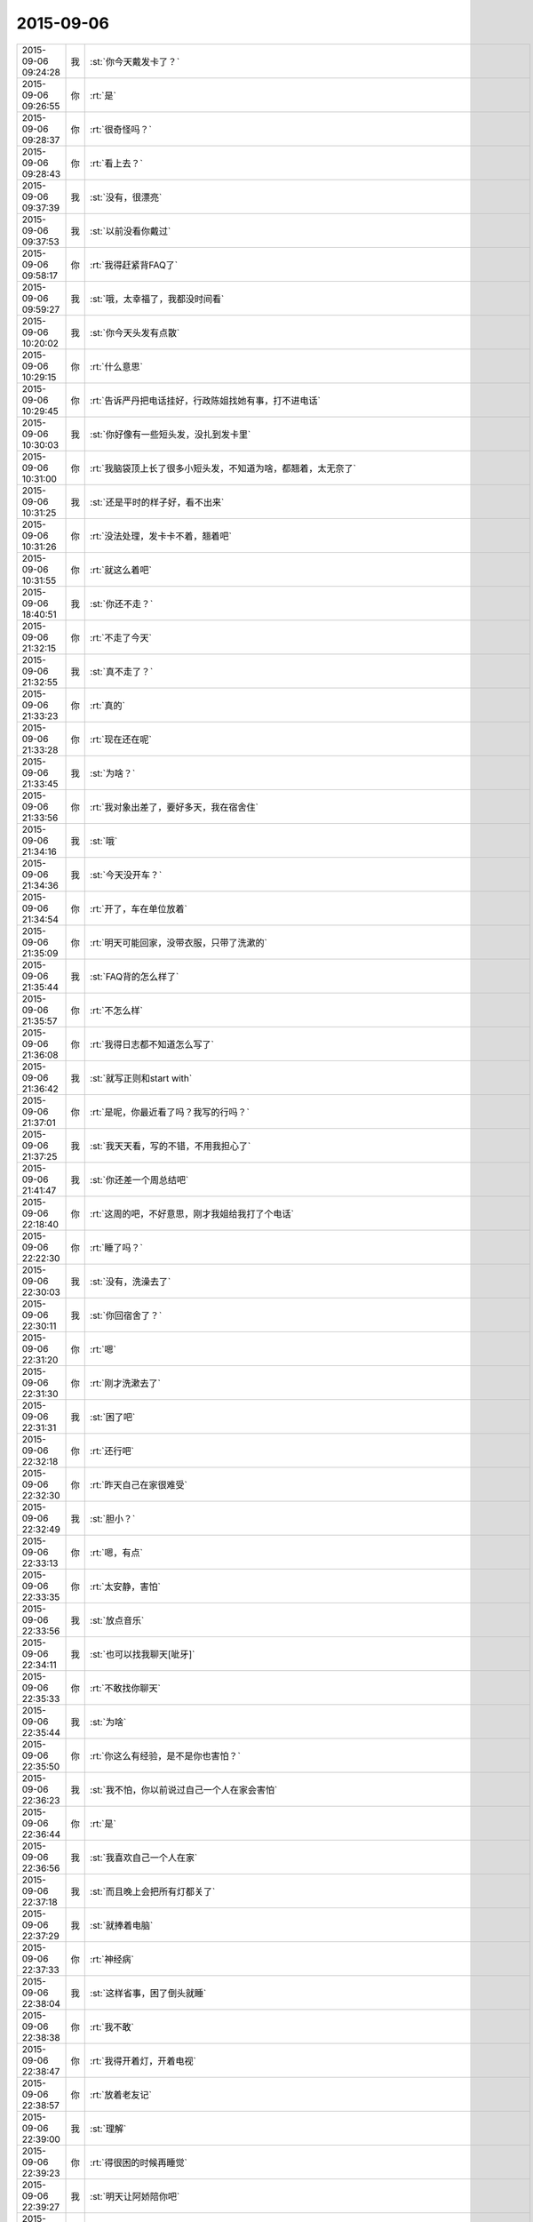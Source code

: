 2015-09-06
-------------

.. csv-table::
   :widths: 25, 1, 60

   2015-09-06 09:24:28,我,:st:`你今天戴发卡了？`
   2015-09-06 09:26:55,你,:rt:`是`
   2015-09-06 09:28:37,你,:rt:`很奇怪吗？`
   2015-09-06 09:28:43,你,:rt:`看上去？`
   2015-09-06 09:37:39,我,:st:`没有，很漂亮`
   2015-09-06 09:37:53,我,:st:`以前没看你戴过`
   2015-09-06 09:58:17,你,:rt:`我得赶紧背FAQ了`
   2015-09-06 09:59:27,我,:st:`哦，太幸福了，我都没时间看`
   2015-09-06 10:20:02,我,:st:`你今天头发有点散`
   2015-09-06 10:29:15,你,:rt:`什么意思`
   2015-09-06 10:29:45,你,:rt:`告诉严丹把电话挂好，行政陈姐找她有事，打不进电话`
   2015-09-06 10:30:03,我,:st:`你好像有一些短头发，没扎到发卡里`
   2015-09-06 10:31:00,你,:rt:`我脑袋顶上长了很多小短头发，不知道为啥，都翘着，太无奈了`
   2015-09-06 10:31:25,我,:st:`还是平时的样子好，看不出来`
   2015-09-06 10:31:26,你,:rt:`没法处理，发卡卡不着，翘着吧`
   2015-09-06 10:31:55,你,:rt:`就这么着吧`
   2015-09-06 18:40:51,我,:st:`你还不走？`
   2015-09-06 21:32:15,你,:rt:`不走了今天`
   2015-09-06 21:32:55,我,:st:`真不走了？`
   2015-09-06 21:33:23,你,:rt:`真的`
   2015-09-06 21:33:28,你,:rt:`现在还在呢`
   2015-09-06 21:33:45,我,:st:`为啥？`
   2015-09-06 21:33:56,你,:rt:`我对象出差了，要好多天，我在宿舍住`
   2015-09-06 21:34:16,我,:st:`哦`
   2015-09-06 21:34:36,我,:st:`今天没开车？`
   2015-09-06 21:34:54,你,:rt:`开了，车在单位放着`
   2015-09-06 21:35:09,你,:rt:`明天可能回家，没带衣服，只带了洗漱的`
   2015-09-06 21:35:44,我,:st:`FAQ背的怎么样了`
   2015-09-06 21:35:57,你,:rt:`不怎么样`
   2015-09-06 21:36:08,你,:rt:`我得日志都不知道怎么写了`
   2015-09-06 21:36:42,我,:st:`就写正则和start with`
   2015-09-06 21:37:01,你,:rt:`是呢，你最近看了吗？我写的行吗？`
   2015-09-06 21:37:25,我,:st:`我天天看，写的不错，不用我担心了`
   2015-09-06 21:41:47,我,:st:`你还差一个周总结吧`
   2015-09-06 22:18:40,你,:rt:`这周的吧，不好意思，刚才我姐给我打了个电话`
   2015-09-06 22:22:30,你,:rt:`睡了吗？`
   2015-09-06 22:30:03,我,:st:`没有，洗澡去了`
   2015-09-06 22:30:11,我,:st:`你回宿舍了？`
   2015-09-06 22:31:20,你,:rt:`嗯`
   2015-09-06 22:31:30,你,:rt:`刚才洗漱去了`
   2015-09-06 22:31:31,我,:st:`困了吧`
   2015-09-06 22:32:18,你,:rt:`还行吧`
   2015-09-06 22:32:30,你,:rt:`昨天自己在家很难受`
   2015-09-06 22:32:49,我,:st:`胆小？`
   2015-09-06 22:33:13,你,:rt:`嗯，有点`
   2015-09-06 22:33:35,你,:rt:`太安静，害怕`
   2015-09-06 22:33:56,我,:st:`放点音乐`
   2015-09-06 22:34:11,我,:st:`也可以找我聊天[呲牙]`
   2015-09-06 22:35:33,你,:rt:`不敢找你聊天`
   2015-09-06 22:35:44,我,:st:`为啥`
   2015-09-06 22:35:50,你,:rt:`你这么有经验，是不是你也害怕？`
   2015-09-06 22:36:23,我,:st:`我不怕，你以前说过自己一个人在家会害怕`
   2015-09-06 22:36:44,你,:rt:`是`
   2015-09-06 22:36:56,我,:st:`我喜欢自己一个人在家`
   2015-09-06 22:37:18,我,:st:`而且晚上会把所有灯都关了`
   2015-09-06 22:37:29,我,:st:`就捧着电脑`
   2015-09-06 22:37:33,你,:rt:`神经病`
   2015-09-06 22:38:04,我,:st:`这样省事，困了倒头就睡`
   2015-09-06 22:38:38,你,:rt:`我不敢`
   2015-09-06 22:38:47,你,:rt:`我得开着灯，开着电视`
   2015-09-06 22:38:57,你,:rt:`放着老友记`
   2015-09-06 22:39:00,我,:st:`理解`
   2015-09-06 22:39:23,你,:rt:`得很困的时候再睡觉`
   2015-09-06 22:39:27,我,:st:`明天让阿娇陪你吧`
   2015-09-06 22:39:29,你,:rt:`不然很害怕`
   2015-09-06 22:39:33,你,:rt:`他不愿意`
   2015-09-06 22:39:45,我,:st:`为啥`
   2015-09-06 22:40:34,你,:rt:`她最近很忙，而且他想打游戏`
   2015-09-06 22:41:10,我,:st:`你同学呢？`
   2015-09-06 22:41:23,我,:st:`是叫小宁吗`
   2015-09-06 22:41:27,你,:rt:`不想麻烦他了`
   2015-09-06 22:41:30,你,:rt:`是`
   2015-09-06 22:41:50,我,:st:`明天晚上我陪着你吧`
   2015-09-06 22:42:00,你,:rt:`不用`
   2015-09-06 22:42:08,我,:st:`陪到你困了睡觉`
   2015-09-06 22:42:17,我,:st:`反正我也没事`
   2015-09-06 22:42:18,你,:rt:`我现在不喜欢一个人的时候跟你聊天`
   2015-09-06 22:42:27,你,:rt:`因为我老说错话`
   2015-09-06 22:42:28,我,:st:`哦`
   2015-09-06 22:42:47,我,:st:`我没觉得你说错`
   2015-09-06 22:43:10,你,:rt:`哎，你不懂`
   2015-09-06 22:43:16,我,:st:`你说的是你真实的自己`
   2015-09-06 22:43:27,我,:st:`平时的不是`
   2015-09-06 22:43:42,我,:st:`我能分辨的出来`
   2015-09-06 22:44:05,你,:rt:`真不真实都没有用`
   2015-09-06 22:44:32,我,:st:`什么叫有用`
   2015-09-06 22:47:43,你,:rt:`不知道`
   2015-09-06 22:48:14,我,:st:`那你说的怎么理解`
   2015-09-06 22:48:28,你,:rt:`不知道`
   2015-09-06 22:48:31,你,:rt:`不知道`
   2015-09-06 22:48:41,你,:rt:`你每天开心吗？`
   2015-09-06 22:49:10,我,:st:`不敢保证每天都开心，大部分时间是`
   2015-09-06 22:50:00,你,:rt:`哦`
   2015-09-06 22:50:05,你,:rt:`那挺好`
   2015-09-06 22:50:08,我,:st:`你呢`
   2015-09-06 22:50:18,我,:st:`听着好像不开心`
   2015-09-06 22:50:29,你,:rt:`没有`
   2015-09-06 22:50:36,你,:rt:`就是随便问问`
   2015-09-06 22:50:56,我,:st:`好吧`
   2015-09-06 22:52:16,你,:rt:`困了，`
   2015-09-06 22:52:36,我,:st:`睡吧`
   2015-09-06 22:52:48,你,:rt:`你不睡？`
   2015-09-06 22:53:01,我,:st:`可以不睡`
   2015-09-06 22:53:19,你,:rt:`困了？`
   2015-09-06 22:53:38,我,:st:`你赶紧睡吧，中午都没睡好`
   2015-09-06 22:54:00,我,:st:`我还得忙一会，工作还没完`
   2015-09-06 22:54:35,你,:rt:`天天忙，忙，忙[发怒]`
   2015-09-06 22:54:57,我,:st:`没办法，我也不想忙`
   2015-09-06 22:55:07,我,:st:`我也想多陪陪你`
   2015-09-06 22:55:24,你,:rt:`你不是忙的很开心吗？`
   2015-09-06 22:55:38,你,:rt:`我理解，`
   2015-09-06 22:55:40,我,:st:`那有陪你开心`
   2015-09-06 22:56:04,我,:st:`只是我自己会调节`
   2015-09-06 22:56:16,我,:st:`不会有那么多负面情绪`
   2015-09-06 22:56:19,你,:rt:`是`
   2015-09-06 22:56:39,你,:rt:`你一般怎么调节`
   2015-09-06 22:56:41,我,:st:`还记得刚开始的时候吗`
   2015-09-06 22:56:58,你,:rt:`什么时候`
   2015-09-06 22:57:02,我,:st:`我几乎就只管你一个`
   2015-09-06 22:57:14,我,:st:`你刚做需求`
   2015-09-06 22:57:20,你,:rt:`嗯，记得`
   2015-09-06 22:57:39,我,:st:`当时组里我几乎不管`
   2015-09-06 22:57:49,我,:st:`丢给旭明`
   2015-09-06 22:58:02,你,:rt:`是`
   2015-09-06 22:58:35,我,:st:`很幸福的一段时间`
   2015-09-06 22:59:02,你,:rt:`你真这么觉得吗？`
   2015-09-06 22:59:10,我,:st:`现在不行了，要是我不管非乱了套不可`
   2015-09-06 22:59:19,我,:st:`对呀`
   2015-09-06 22:59:24,你,:rt:`哎`
   2015-09-06 22:59:29,我,:st:`为什么不是`
   2015-09-06 22:59:34,你,:rt:`没事，你忙吧`
   2015-09-06 23:00:07,你,:rt:`我只是没想到你会这么说`
   2015-09-06 23:01:06,我,:st:`那阵你很好学，也很主动`
   2015-09-06 23:01:17,我,:st:`我也喜欢教你`
   2015-09-06 23:01:25,我,:st:`不光是工作`
   2015-09-06 23:01:55,我,:st:`你的悟性也好，很多东西学的很快`
   2015-09-06 23:01:58,你,:rt:`现在也不好学了，也不主动了，你也不想交了`
   2015-09-06 23:02:09,你,:rt:`哈哈`
   2015-09-06 23:02:29,你,:rt:`你说我现在这个状态正常吗？`
   2015-09-06 23:02:32,我,:st:`我什么都想教给你`
   2015-09-06 23:02:39,我,:st:`有点不正常`
   2015-09-06 23:03:00,你,:rt:`怎么不正常了，说说`
   2015-09-06 23:03:31,我,:st:`我觉得你在躲着我`
   2015-09-06 23:05:16,你,:rt:`我没有，真的，我很想找你说话，你知道那种感觉，就是有些话，有些问题，想了很久，觉得可以跟你交流交流，在一想，还是别浪费你的时间了，就放弃了`
   2015-09-06 23:05:26,你,:rt:`经常都是这种状态`
   2015-09-06 23:05:32,我,:st:`还有就是把自己藏在一个蛋壳里`
   2015-09-06 23:06:08,我,:st:`你这种状态就是蛋壳`
   2015-09-06 23:06:35,你,:rt:`我不知道你什么时候有时间，`
   2015-09-06 23:07:03,你,:rt:`也没有太多的思考，也不能确定会不会冒犯你`
   2015-09-06 23:07:27,我,:st:`这些都是你假想出来的`
   2015-09-06 23:07:54,你,:rt:`可是已经这样了`
   2015-09-06 23:08:30,我,:st:`因为你习惯藏在壳里`
   2015-09-06 23:08:43,我,:st:`觉得这样更安全`
   2015-09-06 23:08:51,你,:rt:`是`
   2015-09-06 23:09:36,你,:rt:`而且你这种看穿我的感觉，让我有点害怕`
   2015-09-06 23:09:50,我,:st:`我有两种办法能让你不害怕`
   2015-09-06 23:10:16,你,:rt:`我怕你会觉得我怎么样`
   2015-09-06 23:11:20,你,:rt:`其实我自认为我活的很真实，不虚荣，不骄傲，很谦虚`
   2015-09-06 23:11:34,我,:st:`对呀`
   2015-09-06 23:11:35,你,:rt:`当然，不知道你是不是这么认为的`
   2015-09-06 23:12:13,我,:st:`我也这么认为`
   2015-09-06 23:12:14,你,:rt:`也很低调`
   2015-09-06 23:13:26,你,:rt:`可是你说过我，说我太高调，做事不思考，我现在完全处于长期忧思的状态`
   2015-09-06 23:13:29,你,:rt:`哈哈`
   2015-09-06 23:13:53,我,:st:`你的问题不在这`
   2015-09-06 23:14:04,你,:rt:`你肯定没看过步步惊心，这是里边的一句台词，说女主长期忧思，积劳成疾`
   2015-09-06 23:14:07,你,:rt:`哈哈`
   2015-09-06 23:14:52,我,:st:`你忧的是别人怎么看你`
   2015-09-06 23:15:15,你,:rt:`谁都会在意吧`
   2015-09-06 23:15:21,你,:rt:`你不在意吗？`
   2015-09-06 23:16:26,你,:rt:`困了，睡吧`
   2015-09-06 23:16:33,你,:rt:`明天有时间再聊`
   2015-09-06 23:16:39,我,:st:`你总是以你自己假想的别人对你的想法活着`
   2015-09-06 23:16:54,我,:st:`睡吧`
   2015-09-06 23:17:39,你,:rt:`我说过，其实我只在乎你怎么看我，还有杨总，但这种所谓的在乎，你跟他还有区别`
   2015-09-06 23:17:48,你,:rt:`别人都无所谓`
   2015-09-06 23:18:03,你,:rt:`睡觉了……[疯了]`
   2015-09-06 23:18:14,你,:rt:`<msg><emoji fromusername = "lihui9097" tousername = "wangxuesong73" type="2" idbuffer="media:0_0" md5="783634faa9e592dc6c2b538901db87c3" len = "39228" productid="com.tencent.xin.emoticon.emoticat" androidmd5="783634faa9e592dc6c2b538901db87c3" androidlen="39228" s60v3md5 = "783634faa9e592dc6c2b538901db87c3" s60v3len="39228" s60v5md5 = "783634faa9e592dc6c2b538901db87c3" s60v5len="39228" cdnurl = "http://emoji.qpic.cn/wx_emoji/oLWxUATWbZIobSmnlq6PCqgaXyHctx4LFZJFkRPzHaX1kEVd2O3THg/" ></emoji> <gameext type="0" content="0" ></gameext></msg>`
   2015-09-06 23:18:19,我,:st:`睡吧，明天再说`
   2015-09-06 23:18:25,你,:rt:`<msg><emoji fromusername = "lihui9097" tousername = "wangxuesong73" type="2" idbuffer="media:0_0" md5="c8774fd944bfe9ca36ea9ae551c2f396" len = "80024" productid="com.tencent.xin.emoticon.emoticat" androidmd5="c8774fd944bfe9ca36ea9ae551c2f396" androidlen="80024" s60v3md5 = "c8774fd944bfe9ca36ea9ae551c2f396" s60v3len="80024" s60v5md5 = "c8774fd944bfe9ca36ea9ae551c2f396" s60v5len="80024" cdnurl = "http://emoji.qpic.cn/wx_emoji/h20T0BYhB7DfiaUXFdutzKaLD12xmw6EtvOjLkicRcTmwRurl86mQDQQ/" ></emoji> <gameext type="0" content="0" ></gameext></msg>`
   2015-09-06 23:18:35,你,:rt:`<msg><emoji fromusername = "lihui9097" tousername = "wangxuesong73" type="2" idbuffer="media:0_0" md5="f5e43657569bb87e2d0d2204882cf18b" len = "94854" productid="com.tencent.xin.emoticon.emoticat" androidmd5="f5e43657569bb87e2d0d2204882cf18b" androidlen="94854" s60v3md5 = "f5e43657569bb87e2d0d2204882cf18b" s60v3len="94854" s60v5md5 = "f5e43657569bb87e2d0d2204882cf18b" s60v5len="94854" cdnurl = "http://emoji.qpic.cn/wx_emoji/ziavSyx9E0843aF0KsdFSY3kxjxPKMBibFxySYmnQ9tu5icVr9SkZfU6w/" ></emoji> <gameext type="0" content="0" ></gameext></msg>`
   2015-09-06 23:18:39,你,:rt:`<msg><emoji fromusername = "lihui9097" tousername = "wangxuesong73" type="2" idbuffer="media:0_0" md5="ea2d2730d0633a4c7feb764c64206cf0" len = "85625" productid="com.tencent.xin.emoticon.emoticat" androidmd5="ea2d2730d0633a4c7feb764c64206cf0" androidlen="85625" s60v3md5 = "ea2d2730d0633a4c7feb764c64206cf0" s60v3len="85625" s60v5md5 = "ea2d2730d0633a4c7feb764c64206cf0" s60v5len="85625" cdnurl = "" ></emoji> <gameext type="0" content="0" ></gameext></msg>`
   2015-09-06 23:19:04,我,:st:`<msg><emoji md5="047a2c6575d899f747961e9fcdad4ebf" type="2" len = "42045" productid="com.tencent.xin.emoticon.puppytime" cdnurl="(null)"></emoji><gameext type="0" content="0" ></gameext></msg>`